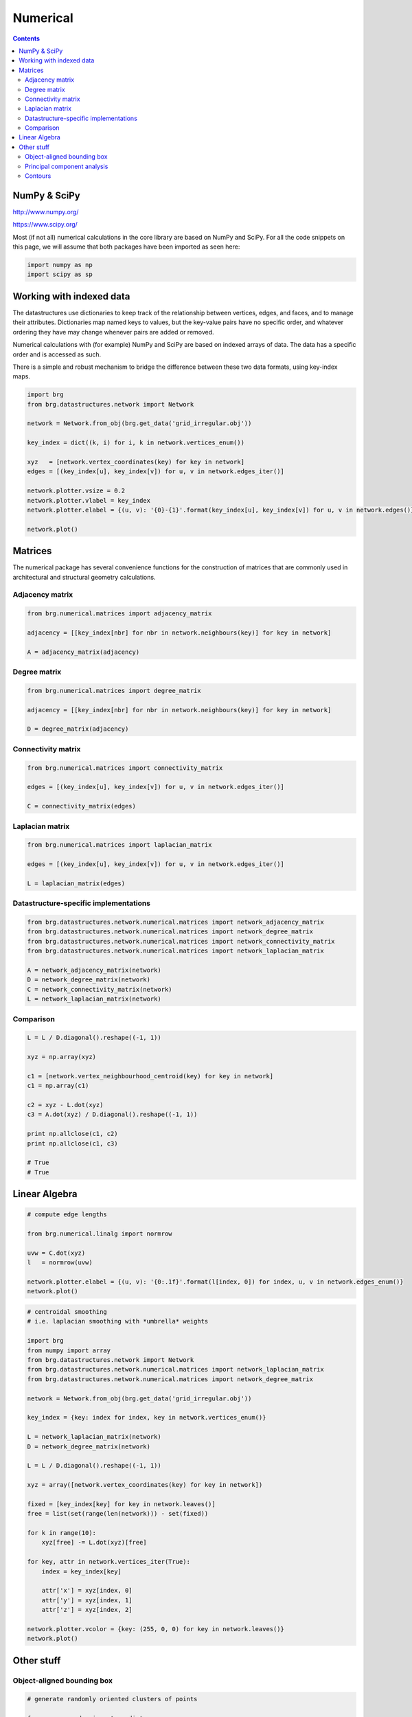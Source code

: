 .. _numerical:

********************************************************************************
Numerical
********************************************************************************

.. contents::


NumPy & SciPy
=============

http://www.numpy.org/

https://www.scipy.org/

Most (if not all) numerical calculations in the core library are based on NumPy
and SciPy. For all the code snippets on this page, we will assume that both packages
have been imported as seen here:

.. code-block:: python

    import numpy as np
    import scipy as sp


Working with indexed data
=========================

The datastructures use dictionaries to keep track of the relationship between
vertices, edges, and faces, and to manage their attributes. Dictionaries map
named keys to values, but the key-value pairs have no specific order, and
whatever ordering they have may change whenever pairs are added or removed.

Numerical calculations with (for example) NumPy and SciPy are based on indexed
arrays of data. The data has a specific order and is accessed as such.

There is a simple and robust mechanism to bridge the difference between these 
two data formats, using key-index maps.


.. code-block:: python

    import brg
    from brg.datastructures.network import Network

    network = Network.from_obj(brg.get_data('grid_irregular.obj'))

    key_index = dict((k, i) for i, k in network.vertices_enum())

    xyz   = [network.vertex_coordinates(key) for key in network]
    edges = [(key_index[u], key_index[v]) for u, v in network.edges_iter()]

    network.plotter.vsize = 0.2
    network.plotter.vlabel = key_index
    network.plotter.elabel = {(u, v): '{0}-{1}'.format(key_index[u], key_index[v]) for u, v in network.edges()}

    network.plot()


.. plot::

    import brg
    from brg.datastructures.network import Network

    network = Network.from_obj(brg.get_data('grid_irregular.obj'))

    key_index = dict((k, i) for i, k in network.vertices_enum())

    xyz   = [network.vertex_coordinates(key) for key in network]
    edges = [(key_index[u], key_index[v]) for u, v in network.edges_iter()]

    network.plotter.vsize = 0.2
    network.plotter.vlabel = key_index
    network.plotter.elabel = {(u, v): '{0}-{1}'.format(key_index[u], key_index[v]) for u, v in network.edges()}

    network.plot()


Matrices
========

The numerical package has several convenience functions for the construction of 
matrices that are commonly used in architectural and structural geometry calculations.


Adjacency matrix
----------------

.. code-block:: python

    from brg.numerical.matrices import adjacency_matrix

    adjacency = [[key_index[nbr] for nbr in network.neighbours(key)] for key in network]

    A = adjacency_matrix(adjacency)


Degree matrix
-------------

.. code-block:: python

    from brg.numerical.matrices import degree_matrix

    adjacency = [[key_index[nbr] for nbr in network.neighbours(key)] for key in network]

    D = degree_matrix(adjacency)


Connectivity matrix
-------------------

.. code-block:: python

    from brg.numerical.matrices import connectivity_matrix

    edges = [(key_index[u], key_index[v]) for u, v in network.edges_iter()]

    C = connectivity_matrix(edges)


Laplacian matrix
----------------

.. code-block:: python

    from brg.numerical.matrices import laplacian_matrix

    edges = [(key_index[u], key_index[v]) for u, v in network.edges_iter()]

    L = laplacian_matrix(edges)


Datastructure-specific implementations
--------------------------------------

.. code-block:: python
    
    from brg.datastructures.network.numerical.matrices import network_adjacency_matrix
    from brg.datastructures.network.numerical.matrices import network_degree_matrix
    from brg.datastructures.network.numerical.matrices import network_connectivity_matrix
    from brg.datastructures.network.numerical.matrices import network_laplacian_matrix

    A = network_adjacency_matrix(network)
    D = network_degree_matrix(network)
    C = network_connectivity_matrix(network)
    L = network_laplacian_matrix(network)


Comparison
----------

.. code-block:: python
    
    L = L / D.diagonal().reshape((-1, 1))

    xyz = np.array(xyz)

    c1 = [network.vertex_neighbourhood_centroid(key) for key in network]
    c1 = np.array(c1)

    c2 = xyz - L.dot(xyz)
    c3 = A.dot(xyz) / D.diagonal().reshape((-1, 1))

    print np.allclose(c1, c2)
    print np.allclose(c1, c3)

    # True
    # True


Linear Algebra
==============

.. code-block:: python

    # compute edge lengths
    
    from brg.numerical.linalg import normrow

    uvw = C.dot(xyz)
    l   = normrow(uvw)

    network.plotter.elabel = {(u, v): '{0:.1f}'.format(l[index, 0]) for index, u, v in network.edges_enum()}
    network.plot()


.. plot::

    import brg
    from numpy import array
    from brg.datastructures.network import Network
    from brg.numerical.linalg import normrow
    from brg.datastructures.network.numerical.matrices import network_connectivity_matrix

    network = Network.from_obj(brg.get_data('grid_irregular.obj'))

    xyz = array([network.vertex_coordinates(key) for key in network])
    C   = network_connectivity_matrix(network)
    uvw = C.dot(xyz)
    l   = normrow(uvw)

    network.plotter.vsize = 0.1
    network.plotter.elabel = {(u, v): '{0:.1f}'.format(l[index, 0]) for index, u, v in network.edges_enum()}
    network.plot()


.. code-block:: python

    # centroidal smoothing
    # i.e. laplacian smoothing with *umbrella* weights

    import brg
    from numpy import array
    from brg.datastructures.network import Network
    from brg.datastructures.network.numerical.matrices import network_laplacian_matrix
    from brg.datastructures.network.numerical.matrices import network_degree_matrix

    network = Network.from_obj(brg.get_data('grid_irregular.obj'))

    key_index = {key: index for index, key in network.vertices_enum()}

    L = network_laplacian_matrix(network)
    D = network_degree_matrix(network)

    L = L / D.diagonal().reshape((-1, 1))

    xyz = array([network.vertex_coordinates(key) for key in network])

    fixed = [key_index[key] for key in network.leaves()]
    free = list(set(range(len(network))) - set(fixed))

    for k in range(10):
        xyz[free] -= L.dot(xyz)[free]

    for key, attr in network.vertices_iter(True):
        index = key_index[key]

        attr['x'] = xyz[index, 0]
        attr['y'] = xyz[index, 1]
        attr['z'] = xyz[index, 2]

    network.plotter.vcolor = {key: (255, 0, 0) for key in network.leaves()}
    network.plot()


.. plot::

    import brg
    from numpy import array
    from brg.datastructures.network import Network
    from brg.datastructures.network.numerical.matrices import network_laplacian_matrix
    from brg.datastructures.network.numerical.matrices import network_degree_matrix

    network = Network.from_obj(brg.get_data('grid_irregular.obj'))

    key_index = {key: index for index, key in network.vertices_enum()}

    L = network_laplacian_matrix(network)
    D = network_degree_matrix(network)

    L = L / D.diagonal().reshape((-1, 1))

    xyz = array([network.vertex_coordinates(key) for key in network])

    fixed = [key_index[key] for key in network.leaves()]
    free = list(set(range(len(network))) - set(fixed))

    for k in range(10):
        xyz[free] -= L.dot(xyz)[free]

    for key, attr in network.vertices_iter(True):
        index = key_index[key]

        attr['x'] = xyz[index, 0]
        attr['y'] = xyz[index, 1]
        attr['z'] = xyz[index, 2]

    network.plotter.vcolor = {key: (255, 0, 0) for key in network.leaves()}
    network.plot()


Other stuff
===========

Object-aligned bounding box
---------------------------

.. code-block:: python

    # generate randomly oriented clusters of points

    from numpy.random import randint
    from numpy.random import rand

    from brg.numerical.xforms import rotation_matrix

    clouds = []

    for i in range(8):
        a = randint(1, high=8) * 10 * 3.14159 / 180
        d = [1, 1, 1]

        cloud = rand(100, 3)

        if i in (1, 2, 5, 6):
            cloud[:, 0] *= - 10.0
            cloud[:, 0] -= 3.0
            d[0] = -1
        else:
            cloud[:, 0] *= 10.0
            cloud[:, 0] += 3.0

        if i in (2, 3, 6, 7):
            cloud[:, 1] *= - 3.0
            cloud[:, 1] -= 3.0
            d[1] = -1
        else:
            cloud[:, 1] *= 3.0
            cloud[:, 1] += 3.0

        if i in (4, 5, 6, 7):
            cloud[:, 2] *= - 6.0
            cloud[:, 2] -= 3.0
            d[2] = -1
        else:
            cloud[:, 2] *= 6.0
            cloud[:, 2] += 3.0

        R = rotation_matrix(a, d)
        cloud[:] = cloud.dot(R)

        clouds.append(cloud.tolist())


.. code-block:: python

    # compute object-aligned bounding boxes

    import matplotlib.pyplot as plt

    from brg.plotters.helpers import Bounds
    from brg.plotters.helpers import Cloud3D
    from brg.plotters.helpers import Box

    from brg.plotters.drawing import create_axes_3d

    axes = create_axes_3d()

    bounds = Bounds([point for points in clouds for point in points])
    bounds.plot(axes)

    for cloud in clouds:
        bbox = bounding_box_3d(cloud)

        Cloud3D(cloud).plot(axes)
        Box(bbox[1]).plot(axes)

    plt.show()


.. plot::
    
    from numpy.random import randint
    from numpy.random import rand

    import matplotlib.pyplot as plt

    from brg.plotters.helpers import Bounds
    from brg.plotters.helpers import Cloud3D
    from brg.plotters.helpers import Box

    from brg.numerical.xforms import rotation_matrix

    from brg.plotters.drawing import create_axes_3d

    from brg.numerical.spatial import bounding_box_3d

    clouds = []

    for i in range(8):
        a = randint(1, high=8) * 10 * 3.14159 / 180
        d = [1, 1, 1]

        cloud = rand(100, 3)

        if i in (1, 2, 5, 6):
            cloud[:, 0] *= - 10.0
            cloud[:, 0] -= 3.0
            d[0] = -1
        else:
            cloud[:, 0] *= 10.0
            cloud[:, 0] += 3.0

        if i in (2, 3, 6, 7):
            cloud[:, 1] *= - 3.0
            cloud[:, 1] -= 3.0
            d[1] = -1
        else:
            cloud[:, 1] *= 3.0
            cloud[:, 1] += 3.0

        if i in (4, 5, 6, 7):
            cloud[:, 2] *= - 6.0
            cloud[:, 2] -= 3.0
            d[2] = -1
        else:
            cloud[:, 2] *= 6.0
            cloud[:, 2] += 3.0

        R = rotation_matrix(a, d)
        cloud[:] = cloud.dot(R)

        clouds.append(cloud.tolist())

    axes = create_axes_3d()

    bounds = Bounds([point for points in clouds for point in points])
    bounds.plot(axes)

    for cloud in clouds:
        bbox = bounding_box_3d(cloud)

        Cloud3D(cloud).plot(axes)
        Box(bbox[1]).plot(axes)

    plt.show()


Principal component analysis
----------------------------

.. code-block:: python

    # generate data for principal component analysis

    from numpy import random

    from brg.numerical.xforms import rotation_matrix

    data = random.rand(300, 3)
    data[:, 0] *= 10.0
    data[:, 1] *= 1.0
    data[:, 2] *= 4.0

    a = 3.14159 * 30.0 / 180
    Ry = rotation_matrix(a, [0, 1.0, 0.0])

    a = -3.14159 * 45.0 / 180
    Rz = rotation_matrix(a, [0, 0, 1.0])

    data[:] = data.dot(Ry).dot(Rz)


.. code-block:: python

    # compute principal components

    import matplotlib.pyplot as plt

    from brg.plotters.helpers import Axes3D
    from brg.plotters.helpers import Cloud3D
    from brg.plotters.helpers import Bounds
    from brg.plotters.drawing import create_axes_3d

    average, vectors, values = principal_components(data)

    axes = create_axes_3d()

    Bounds(data).plot(axes)
    Cloud3D(data).plot(axes)
    Axes3D(average, vectors).plot(axes)

    plt.show()


.. plot::

    from numpy import random

    import matplotlib.pyplot as plt

    from brg.numerical.xforms import rotation_matrix

    from brg.plotters.helpers import Axes3D
    from brg.plotters.helpers import Cloud3D
    from brg.plotters.helpers import Bounds
    from brg.plotters.drawing import create_axes_3d

    from brg.numerical.statistics import principal_components

    data = random.rand(300, 3)
    data[:, 0] *= 10.0
    data[:, 1] *= 1.0
    data[:, 2] *= 4.0

    a = 3.14159 * 30.0 / 180
    Ry = rotation_matrix(a, [0, 1.0, 0.0])

    a = -3.14159 * 45.0 / 180
    Rz = rotation_matrix(a, [0, 0, 1.0])

    data[:] = data.dot(Ry).dot(Rz)

    average, vectors, values = principal_components(data)

    axes = create_axes_3d()

    Bounds(data).plot(axes)
    Cloud3D(data).plot(axes)
    Axes3D(average, vectors).plot(axes)

    plt.show()


Contours
--------

.. code-block:: python

    # plot the isolines of a distance field
    # the distance field is defined by the distance of every vertex
    # from the 2D centroid of the mesh

    import brg

    from brg.datastructures.mesh import Mesh

    from brg.geometry import centroid_points
    from brg.geometry import distance_point_point

    from brg.datastructures.mesh.numerical import plot_mesh_isolines

    mesh = Mesh.from_obj(brg.get_data('faces.obj'))

    points = [mesh.vertex_coordinates(key) for key in mesh]
    centroid = centroid_points(points)

    for key, attr in mesh.vertices_iter(True):
        xyz = mesh.vertex_coordinates(key)
        attr['d'] = distance_point_point(xyz, centroid)

    plot_mesh_isolines(mesh, 'd')


.. plot::

    import brg

    from brg.datastructures.mesh import Mesh

    from brg.geometry import centroid_points
    from brg.geometry import distance_point_point

    from brg.datastructures.mesh.numerical import plot_mesh_isolines

    mesh = Mesh.from_obj(brg.get_data('faces.obj'))

    points = [mesh.vertex_coordinates(key) for key in mesh]
    centroid = centroid_points(points)

    for key, attr in mesh.vertices_iter(True):
        xyz = mesh.vertex_coordinates(key)
        attr['d'] = distance_point_point(xyz, centroid)

    plot_mesh_isolines(mesh, 'd')
